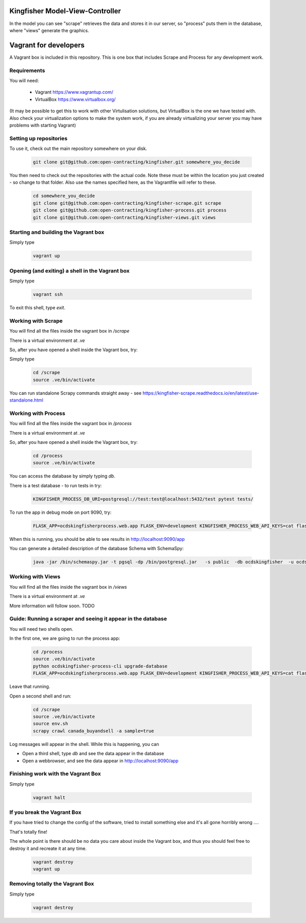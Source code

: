 Kingfisher Model-View-Controller
----------------------

.. image:: https://github.com/aguilerapy/kingfisher/blob/patch-1/kingfisher_model.png

In the model you can see "scrape" retrieves the data and stores it in our server, so "process" puts them in the database, where "views" generate the graphics.

Vagrant for developers
----------------------

A Vagrant box is included in this repository. This is one box that includes Scrape and Process for any development work.

Requirements
============

You will need:

  *  Vagrant https://www.vagrantup.com/
  *  VirtualBox https://www.virtualbox.org/

(It may be possible to get this to work with other Virtulisation solutions, but VirtualBox is the one we have tested with. Also check your virtualization options to make the system work, if you are already virtualizing your server you may have problems with starting Vagrant)

Setting up repositories
=======================

To use it, check out the main repository somewhere on your disk.

 .. code-block:: shell-session

    git clone git@github.com:open-contracting/kingfisher.git somewhere_you_decide

You then need to check out the repositories with the actual code. Note these must be within the location you just created - so change to that folder. Also use the names specified here, as the Vagrantfile will refer to these.

 .. code-block:: shell-session

    cd somewhere_you_decide
    git clone git@github.com:open-contracting/kingfisher-scrape.git scrape
    git clone git@github.com:open-contracting/kingfisher-process.git process
    git clone git@github.com:open-contracting/kingfisher-views.git views

Starting and building the Vagrant box
=====================================

Simply type

 .. code-block:: shell-session

    vagrant up

Opening (and exiting) a shell in the Vagrant box
================================================

Simply type

 .. code-block:: shell-session

    vagrant ssh

To exit this shell, type `exit`.

Working with Scrape
===================

You will find all the files inside the vagrant box in `/scrape`

There is a virtual environment at `.ve`

So, after you have opened a shell inside the Vagrant box, try:

Simply type

 .. code-block:: shell-session

    cd /scrape
    source .ve/bin/activate

You can run standalone Scrapy commands straight away - see https://kingfisher-scrape.readthedocs.io/en/latest/use-standalone.html


Working with Process
====================

You will find all the files inside the vagrant box in `/process`

There is a virtual environment at `.ve`

So, after you have opened a shell inside the Vagrant box, try:


 .. code-block:: shell-session

    cd /process
    source .ve/bin/activate


You can access the database by simply typing `db`.

There is a test database  - to run tests in try:

 .. code-block:: shell-session

    KINGFISHER_PROCESS_DB_URI=postgresql://test:test@localhost:5432/test pytest tests/

To run the app in debug mode on port 9090, try:

 .. code-block:: shell-session

    FLASK_APP=ocdskingfisherprocess.web.app FLASK_ENV=development KINGFISHER_PROCESS_WEB_API_KEYS=cat flask run --host 0 --port 9090

When this is running, you should be able to see results in http://localhost:9090/app

You can generate a detailed description of the database Schema with SchemaSpy:

 .. code-block:: shell-session

    java -jar /bin/schemaspy.jar -t pgsql -dp /bin/postgresql.jar   -s public  -db ocdskingfisher  -u ocdskingfisher -p ocdskingfisher -host localhost -o /vagrant/schemaspy


Working with Views
==================

You will find all the files inside the vagrant box in `/views`

There is a virtual environment at `.ve`

More information will follow soon. TODO

Guide: Running a scraper and seeing it appear in the database
=============================================================

You will need two shells open.

In the first one, we are going to run the process app:

 .. code-block:: shell-session

    cd /process
    source .ve/bin/activate
    python ocdskingfisher-process-cli upgrade-database
    FLASK_APP=ocdskingfisherprocess.web.app FLASK_ENV=development KINGFISHER_PROCESS_WEB_API_KEYS=cat flask run --host 0 --port 9090

Leave that running.

Open a second shell and run:


 .. code-block:: shell-session

    cd /scrape
    source .ve/bin/activate
    source env.sh
    scrapy crawl canada_buyandsell -a sample=true

Log messages will appear in the shell. While this is happening, you can

* Open a third shell, type `db` and see the data appear in the database
* Open a webbrowser, and see the data appear in http://localhost:9090/app

Finishing work with the Vagrant Box
===================================

Simply type

 .. code-block:: shell-session

    vagrant halt


If you break the Vagrant Box
============================

If you have tried to change the config of the software, tried to install something else and it's all gone horribly wrong ....

That's totally fine!

The whole point is there should be no data you care about inside the Vagrant box, and thus you should feel free to destroy it and recreate it at any time.


 .. code-block:: shell-session

    vagrant destroy
    vagrant up



Removing totally the Vagrant Box
================================

Simply type

 .. code-block:: shell-session

    vagrant destroy

